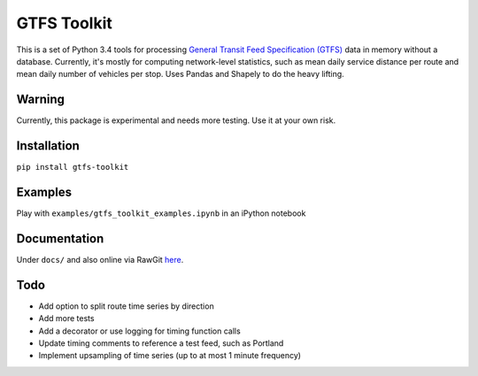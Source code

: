 GTFS Toolkit
============
This is a set of Python 3.4 tools for processing `General Transit Feed Specification (GTFS) <https://en.wikipedia.org/wiki/GTFS>`_ data in memory without a database.
Currently, it's mostly for computing network-level statistics, such as mean daily service distance per route and mean daily number of vehicles per stop.
Uses Pandas and Shapely to do the heavy lifting.

Warning
--------
Currently, this package is experimental and needs more testing.
Use it at your own risk.

Installation
-------------
``pip install gtfs-toolkit``

Examples
--------
Play with ``examples/gtfs_toolkit_examples.ipynb`` in an iPython notebook

Documentation
--------------
Under ``docs/`` and also online via RawGit `here <https://rawgit.com/araichev/gtfs-toolkit/master/docs/_build/html/index.html>`_.

Todo
----
- Add option to split route time series by direction
- Add more tests
- Add a decorator or use logging for timing function calls
- Update timing comments to reference a test feed, such as Portland
- Implement upsampling of time series (up to at most 1 minute frequency)
